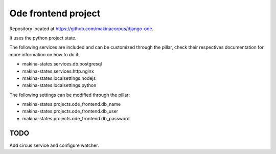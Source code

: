 Ode frontend project
====================

Repository located at https://github.com/makinacorpus/django-ode.

It uses the python project state.

The following services are included and can be customized through the pillar,
check their respectives documentation for more information on how to do it:

* makina-states.services.db.postgresql
* makina-states.services.http.nginx
* makina-states.localsettings.nodejs
* makina-states.localsettings.python

The following settings can be modified through the pillar:

* makina-states.projects.ode_frontend.db_name
* makina-states.projects.ode_frontend.db_user
* makina-states.projects.ode_frontend.db_password


TODO
----

Add circus service and configure watcher.
